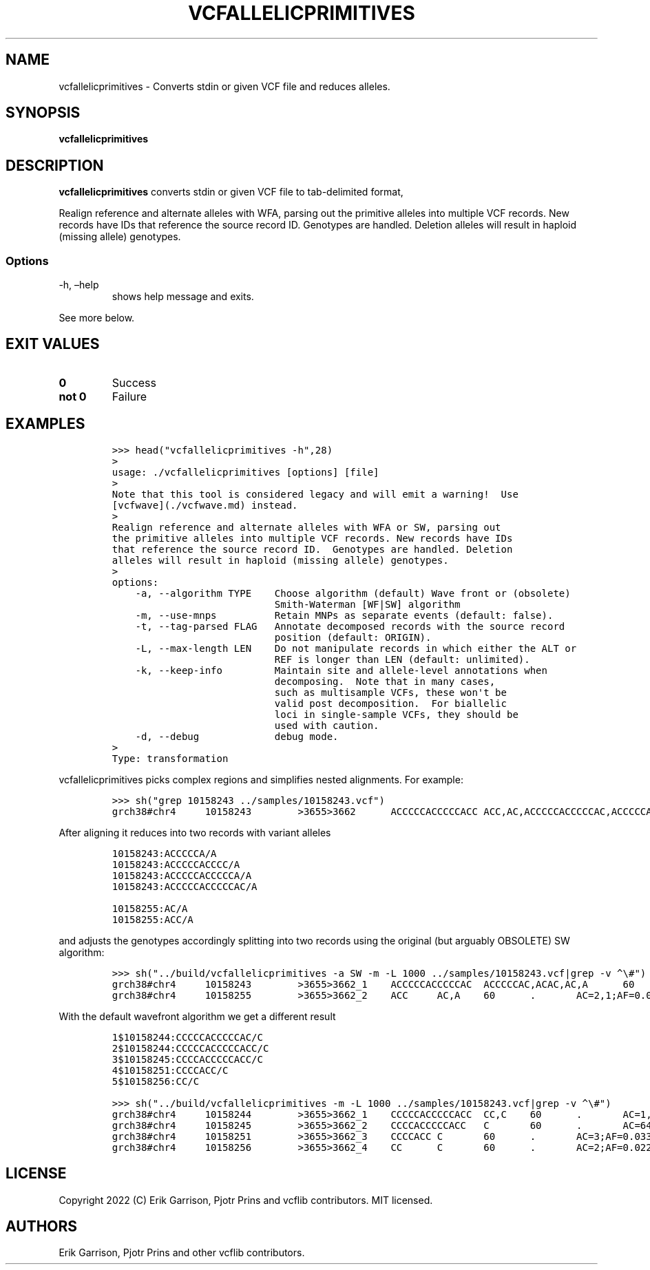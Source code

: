 .\" Automatically generated by Pandoc 2.14.0.3
.\"
.TH "VCFALLELICPRIMITIVES" "1" "" "vcfallelicprimitives (vcflib)" "vcfallelicprimitives (VCF transformation)"
.hy
.SH NAME
.PP
vcfallelicprimitives - Converts stdin or given VCF file and reduces
alleles.
.SH SYNOPSIS
.PP
\f[B]vcfallelicprimitives\f[R]
.SH DESCRIPTION
.PP
\f[B]vcfallelicprimitives\f[R] converts stdin or given VCF file to
tab-delimited format,
.PP
Realign reference and alternate alleles with WFA, parsing out the
primitive alleles into multiple VCF records.
New records have IDs that reference the source record ID.
Genotypes are handled.
Deletion alleles will result in haploid (missing allele) genotypes.
.SS Options
.TP
-h, \[en]help
shows help message and exits.
.PP
See more below.
.SH EXIT VALUES
.TP
\f[B]0\f[R]
Success
.TP
\f[B]not 0\f[R]
Failure
.SH EXAMPLES
.IP
.nf
\f[C]
>>> head(\[dq]vcfallelicprimitives -h\[dq],28)
>
usage: ./vcfallelicprimitives [options] [file]
>
Note that this tool is considered legacy and will emit a warning!  Use
[vcfwave](./vcfwave.md) instead.
>
Realign reference and alternate alleles with WFA or SW, parsing out
the primitive alleles into multiple VCF records. New records have IDs
that reference the source record ID.  Genotypes are handled. Deletion
alleles will result in haploid (missing allele) genotypes.
>
options:
    -a, --algorithm TYPE    Choose algorithm (default) Wave front or (obsolete)
                            Smith-Waterman [WF|SW] algorithm
    -m, --use-mnps          Retain MNPs as separate events (default: false).
    -t, --tag-parsed FLAG   Annotate decomposed records with the source record
                            position (default: ORIGIN).
    -L, --max-length LEN    Do not manipulate records in which either the ALT or
                            REF is longer than LEN (default: unlimited).
    -k, --keep-info         Maintain site and allele-level annotations when
                            decomposing.  Note that in many cases,
                            such as multisample VCFs, these won\[aq]t be
                            valid post decomposition.  For biallelic
                            loci in single-sample VCFs, they should be
                            used with caution.
    -d, --debug             debug mode.
>
Type: transformation
\f[R]
.fi
.PP
vcfallelicprimitives picks complex regions and simplifies nested
alignments.
For example:
.IP
.nf
\f[C]
>>> sh(\[dq]grep 10158243 ../samples/10158243.vcf\[dq])
grch38#chr4     10158243        >3655>3662      ACCCCCACCCCCACC ACC,AC,ACCCCCACCCCCAC,ACCCCCACC,ACA     60      .       AC=64,3,2,3,1;AF=0.719101,0.0337079,0.0224719,0.0337079,0.011236;AN=89;AT=>3655>3656>3657>3658>3659>3660>3662,>3655>3656>3660>3662,>3655>3660>3662,>3655>3656>3657>3658>3660>3662,>3655>3656>3657>3660>3662,>3655>3656>3661>3662;NS=45;LV=0     GT      0|0     1|1     1|1     1|0     5|1     0|4     0|1     0|1     1|1     1|1     1|1     1|1     1|1     1|1     1|1     4|3     1|1     1|1     1|1     1|0     1|0     1|0     1|0     1|1     1|1     1|4     1|1     1|1     3|0     1|0     1|1     0|1     1|1     1|1     2|1     1|2     1|1     1|1     0|1     1|1     1|1     1|0     1|2     1|1     0
\f[R]
.fi
.PP
After aligning it reduces into two records with variant alleles
.IP
.nf
\f[C]
10158243:ACCCCCA/A
10158243:ACCCCCACCCC/A
10158243:ACCCCCACCCCCA/A
10158243:ACCCCCACCCCCAC/A

10158255:AC/A
10158255:ACC/A
\f[R]
.fi
.PP
and adjusts the genotypes accordingly splitting into two records using
the original (but arguably OBSOLETE) SW algorithm:
.IP
.nf
\f[C]
>>> sh(\[dq]../build/vcfallelicprimitives -a SW -m -L 1000 ../samples/10158243.vcf|grep -v \[ha]\[rs]#\[dq])
grch38#chr4     10158243        >3655>3662_1    ACCCCCACCCCCAC  ACCCCCAC,ACAC,AC,A      60      .       AC=3,1,64,3;AF=0.0337079,0.011236,0.719101,0.0337079;LEN=6,10,12,13;ORIGIN=grch38#chr4:10158243,grch38#chr4:10158243,grch38#chr4:10158243,grch38#chr4:10158243;TYPE=del,del,del,del     GT      0|0     3|3     3|3     3|0     2|3     0|1     0|3     0|3     3|3     3|3     3|3     3|3     3|3     3|3     3|3     1|0     3|3     3|3     3|3     3|0     3|0     3|0     3|0     3|3     3|3     3|1     3|3     3|3     0|0     3|0     3|3     0|3     3|3     3|3     4|3     3|4     3|3     3|3     0|3     3|3     3|3     3|0     3|4     3|3     0
grch38#chr4     10158255        >3655>3662_2    ACC     AC,A    60      .       AC=2,1;AF=0.0224719,0.011236;LEN=1,2;ORIGIN=grch38#chr4:10158243,grch38#chr4:10158243;TYPE=del,del      GT      0|0     .|.     .|.     .|0     2|.     0|0     0|.     0|.     .|.     .|.     .|.     .|.     .|.     .|.     .|.     0|1     .|.     .|.     .|.     .|0     .|0     .|0     .|0     .|.     .|.     .|0     .|.     .|.     1|0     .|0     .|.     0|.     .|.     .|.     .|.     .|.     .|.     .|.     0|.     .|.     .|.     .|0     .|.     .|.     0
\f[R]
.fi
.PP
With the default wavefront algorithm we get a different result
.IP
.nf
\f[C]
1$10158244:CCCCCACCCCCAC/C
2$10158244:CCCCCACCCCCACC/C
3$10158245:CCCCACCCCCACC/C
4$10158251:CCCCACC/C
5$10158256:CC/C
\f[R]
.fi
.IP
.nf
\f[C]
>>> sh(\[dq]../build/vcfallelicprimitives -m -L 1000 ../samples/10158243.vcf|grep -v \[ha]\[rs]#\[dq])
grch38#chr4     10158244        >3655>3662_1    CCCCCACCCCCACC  CC,C    60      .       AC=1,3;AF=0.011236,0.0337079;LEN=12,13;ORIGIN=grch38#chr4:10158243,grch38#chr4:10158243;TYPE=del,del    GT      0|0     0|0     0|0     0|0     1|0     0|0     0|0     0|0     0|0     0|0     0|0     0|0     0|0     0|0     0|0     0|0     0|0     0|0     0|0     0|0     0|0     0|0     0|0     0|0     0|0     0|0     0|0     0|0     0|0     0|0     0|0     0|0     0|0     0|0     2|0     0|2     0|0     0|0     0|0     0|0     0|0     0|0     0|2     0|0     0
grch38#chr4     10158245        >3655>3662_2    CCCCACCCCCACC   C       60      .       AC=64;AF=0.719101;LEN=12;ORIGIN=grch38#chr4:10158243;TYPE=del   GT      0|0     1|1     1|1     1|0     .|1     0|0     0|1     0|1     1|1     1|1     1|1     1|1     1|1     1|1     1|1     0|0     1|1     1|1     1|1     1|0     1|0     1|0     1|0     1|1     1|1     1|0     1|1     1|1     0|0     1|0     1|1     0|1     1|1     1|1     .|1     1|.     1|1     1|1     0|1     1|1     1|1     1|0     1|.     1|1     0
grch38#chr4     10158251        >3655>3662_3    CCCCACC C       60      .       AC=3;AF=0.0337079;LEN=6;ORIGIN=grch38#chr4:10158243;TYPE=del    GT      0|0     .|.     .|.     .|0     .|.     0|1     0|.     0|.     .|.     .|.     .|.     .|.     .|.     .|.     .|.     1|0     .|.     .|.     .|.     .|0     .|0     .|0     .|0     .|.     .|.     .|1     .|.     .|.     0|0     .|0     .|.     0|.     .|.     .|.     .|.     .|.     .|.     .|.     0|.     .|.     .|.     .|0     .|.     .|.     0
grch38#chr4     10158256        >3655>3662_4    CC      C       60      .       AC=2;AF=0.0224719;LEN=1;ORIGIN=grch38#chr4:10158243;TYPE=del    GT      0|0     .|.     .|.     .|0     .|.     0|.     0|.     0|.     .|.     .|.     .|.     .|.     .|.     .|.     .|.     .|1     .|.     .|.     .|.     .|0     .|0     .|0     .|0     .|.     .|.     .|.     .|.     .|.     1|0     .|0     .|.     0|.     .|.     .|.     .|.     .|.     .|.     .|.     0|.     .|.     .|.     .|0     .|.     .|.     0
\f[R]
.fi
.SH LICENSE
.PP
Copyright 2022 (C) Erik Garrison, Pjotr Prins and vcflib contributors.
MIT licensed.
.SH AUTHORS
Erik Garrison, Pjotr Prins and other vcflib contributors.

